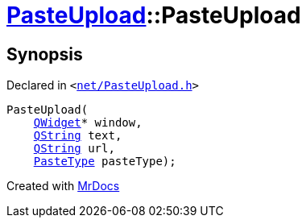 [#PasteUpload-2constructor]
= xref:PasteUpload.adoc[PasteUpload]::PasteUpload
:relfileprefix: ../
:mrdocs:


== Synopsis

Declared in `&lt;https://github.com/PrismLauncher/PrismLauncher/blob/develop/launcher/net/PasteUpload.h#L70[net&sol;PasteUpload&period;h]&gt;`

[source,cpp,subs="verbatim,replacements,macros,-callouts"]
----
PasteUpload(
    xref:QWidget.adoc[QWidget]* window,
    xref:QString.adoc[QString] text,
    xref:QString.adoc[QString] url,
    xref:PasteUpload/PasteType.adoc[PasteType] pasteType);
----



[.small]#Created with https://www.mrdocs.com[MrDocs]#
